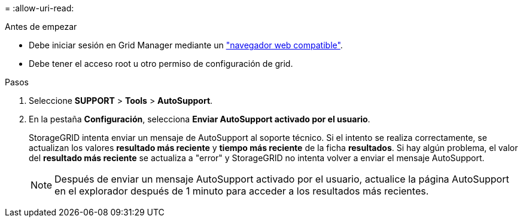 = 
:allow-uri-read: 


.Antes de empezar
* Debe iniciar sesión en Grid Manager mediante un link:../admin/web-browser-requirements.html["navegador web compatible"].
* Debe tener el acceso root u otro permiso de configuración de grid.


.Pasos
. Seleccione *SUPPORT* > *Tools* > *AutoSupport*.
. En la pestaña *Configuración*, selecciona *Enviar AutoSupport activado por el usuario*.
+
StorageGRID intenta enviar un mensaje de AutoSupport al soporte técnico. Si el intento se realiza correctamente, se actualizan los valores *resultado más reciente* y *tiempo más reciente* de la ficha *resultados*. Si hay algún problema, el valor del *resultado más reciente* se actualiza a "error" y StorageGRID no intenta volver a enviar el mensaje AutoSupport.

+

NOTE: Después de enviar un mensaje AutoSupport activado por el usuario, actualice la página AutoSupport en el explorador después de 1 minuto para acceder a los resultados más recientes.


